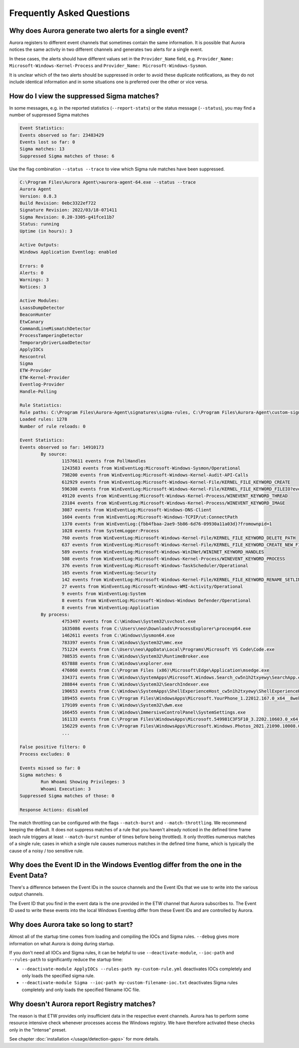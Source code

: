 Frequently Asked Questions
==========================

Why does Aurora generate two alerts for a single event? 
-------------------------------------------------------

Aurora registers to different event channels that sometimes contain the same information. It is possible that Aurora notices the same activity in two different channels and generates two alerts for a single event. 

In these cases, the alerts should have different values set in the ``Provider_Name`` field, e.g. ``Provider_Name: Microsoft-Windows-Kernel-Process`` and ``Provider_Name: Microsoft-Windows-Sysmon``. 

It is unclear which of the two alerts should be suppressed in order to avoid these duplicate notifications, as they do not include identical information and in some situations one is preferred over the other or vice versa.

How do I view the suppressed Sigma matches?
-------------------------------------------

In some messages, e.g. in the reported statistics (``--report-stats``) or the status message (``--status``), you may find a number of suppressed Sigma matches

.. code:: none 

    Event Statistics:
    Events observed so far: 23483429
    Events lost so far: 0
    Sigma matches: 13
    Suppressed Sigma matches of those: 6


Use the flag combination ``--status --trace`` to view which Sigma rule matches have been suppressed. 

.. code:: none 

    C:\Program Files\Aurora Agent\>aurora-agent-64.exe --status --trace
    Aurora Agent
    Version: 0.8.3
    Build Revision: 0ebc3322ef722
    Signature Revision: 2022/03/18-071411
    Sigma Revision: 0.20-3305-g41fce11b7
    Status: running
    Uptime (in hours): 3

    Active Outputs:
    Windows Application Eventlog: enabled

    Errors: 0
    Alerts: 0
    Warnings: 3
    Notices: 3

    Active Modules:
    LsassDumpDetector
    BeaconHunter
    EtwCanary
    CommandLineMismatchDetector
    ProcessTamperingDetector
    TemporaryDriverLoadDetector
    ApplyIOCs
    Rescontrol
    Sigma
    ETW-Provider
    ETW-Kernel-Provider
    Eventlog-Provider
    Handle-Polling

    Rule Statistics:
    Rule paths: C:\Program Files\Aurora-Agent\signatures\sigma-rules, C:\Program Files\Aurora-Agent\custom-signatures
    Loaded rules: 1278
    Number of rule reloads: 0

    Event Statistics:
    Events observed so far: 14910173
            By source:
                    11576611 events from PollHandles
                    1243583 events from WinEventLog:Microsoft-Windows-Sysmon/Operational
                    798200 events from WinEventLog:Microsoft-Windows-Kernel-Audit-API-Calls
                    612929 events from WinEventLog:Microsoft-Windows-Kernel-File/KERNEL_FILE_KEYWORD_CREATE
                    596308 events from WinEventLog:Microsoft-Windows-Kernel-File/KERNEL_FILE_KEYWORD_FILEIO?eventids=14
                    49120 events from WinEventLog:Microsoft-Windows-Kernel-Process/WINEVENT_KEYWORD_THREAD
                    23104 events from WinEventLog:Microsoft-Windows-Kernel-Process/WINEVENT_KEYWORD_IMAGE
                    3087 events from WinEventLog:Microsoft-Windows-DNS-Client
                    1604 events from WinEventLog:Microsoft-Windows-TCPIP/ut:ConnectPath
                    1370 events from WinEventLog:{fbb4fbaa-2ae9-5b86-6d76-09930a11a03d}?fromownpid=1
                    1028 events from SystemLogger:Process
                    760 events from WinEventLog:Microsoft-Windows-Kernel-File/KERNEL_FILE_KEYWORD_DELETE_PATH
                    637 events from WinEventLog:Microsoft-Windows-Kernel-File/KERNEL_FILE_KEYWORD_CREATE_NEW_FILE
                    589 events from WinEventLog:Microsoft-Windows-WinINet/WININET_KEYWORD_HANDLES
                    508 events from WinEventLog:Microsoft-Windows-Kernel-Process/WINEVENT_KEYWORD_PROCESS
                    376 events from WinEventLog:Microsoft-Windows-TaskScheduler/Operational
                    165 events from WinEventLog:Security
                    142 events from WinEventLog:Microsoft-Windows-Kernel-File/KERNEL_FILE_KEYWORD_RENAME_SETLINK_PATH
                    27 events from WinEventLog:Microsoft-Windows-WMI-Activity/Operational
                    9 events from WinEventLog:System
                    8 events from WinEventLog:Microsoft-Windows-Windows Defender/Operational
                    8 events from WinEventLog:Application
            By process:
                    4753497 events from C:\Windows\System32\svchost.exe
                    1635086 events from C:\Users\neo\Downloads\ProcessExplorer\procexp64.exe
                    1462611 events from C:\Windows\Sysmon64.exe
                    783397 events from C:\Windows\System32\mmc.exe
                    751224 events from C:\Users\neo\AppData\Local\Programs\Microsoft VS Code\Code.exe
                    708535 events from C:\Windows\System32\RuntimeBroker.exe
                    657888 events from C:\Windows\explorer.exe
                    476060 events from C:\Program Files (x86)\Microsoft\Edge\Application\msedge.exe
                    334371 events from C:\Windows\SystemApps\Microsoft.Windows.Search_cw5n1h2txyewy\SearchApp.exe
                    288844 events from C:\Windows\System32\SearchIndexer.exe
                    190653 events from C:\Windows\SystemApps\ShellExperienceHost_cw5n1h2txyewy\ShellExperienceHost.exe
                    189455 events from C:\Program Files\WindowsApps\Microsoft.YourPhone_1.22012.167.0_x64__8wekyb3d8bbwe\YourPhone.exe
                    179109 events from C:\Windows\System32\dwm.exe
                    166455 events from C:\Windows\ImmersiveControlPanel\SystemSettings.exe
                    161133 events from C:\Program Files\WindowsApps\Microsoft.549981C3F5F10_3.2202.10603.0_x64__8wekyb3d8bbwe\Cortana.exe
                    156229 events from C:\Program Files\WindowsApps\Microsoft.Windows.Photos_2021.21090.10008.0_x64__8wekyb3d8bbwe\Microsoft.Photos.exe
                    ...

    False positive filters: 0
    Process excludes: 0

    Events missed so far: 0
    Sigma matches: 6
            Run Whoami Showing Privileges: 3
            Whoami Execution: 3
    Suppressed Sigma matches of those: 0

    Response Actions: disabled

The match throttling can be configured with the flags ``--match-burst`` and ``--match-throttling``. We recommend keeping the default. It does not suppress  matches of a rule that you haven't already noticed in the defined time frame (each rule triggers at least ``--match-burst`` number of times before being throttled). It only throttles numerous matches of a single rule; cases in which a single rule causes numerous matches in the defined time frame, which is typically the cause of a noisy / too sensitive rule.

Why does the Event ID in the Windows Eventlog differ from the one in the Event Data?
------------------------------------------------------------------------------------

There's a difference between the Event IDs in the source channels and the Event IDs that we use to write into the various output channels. 

The Event ID that you find in the event data is the one provided in the ETW channel that Aurora subscribes to. The Event ID used to write these events into the local Windows Eventlog differ from these Event IDs and are controlled by Aurora.  

.. figure:: ../images/event-id-difference.png
   :target: ../images/event-id-difference.png
   :alt: Difference in EventIDs

Why does Aurora take so long to start?
--------------------------------------

Almost all of the startup time comes from loading and compiling the IOCs and Sigma rules. ``--debug`` gives more information on what Aurora is doing during startup.

If you don't need all IOCs and Sigma rules, it can be helpful to use ``--deactivate-module``, ``--ioc-path`` and ``--rules-path`` to significantly reduce the startup time:

- ``--deactivate-module ApplyIOCs --rules-path my-custom-rule.yml`` deactivates IOCs completely and only loads the specified sigma rule.
- ``--deactivate-module Sigma --ioc-path my-custom-filename-ioc.txt`` deactivates Sigma rules completely and only loads the specified filename IOC file.

Why doesn't Aurora report Registry matches?
-------------------------------------------

The reason is that ETW provides only insufficient data in the respective event channels. Aurora has to perform some resource intensive check whenever processes access the Windows registry. We have therefore activated these checks only in the "intense" preset.

See chapter :doc:`installation </usage/detection-gaps>` for more details. 
